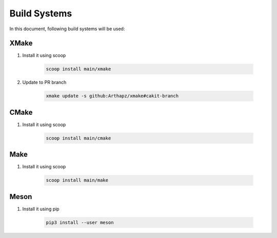###############
 Build Systems
###############

In this document, following build systems will be used:

*******
 XMake
*******

#. Install it using scoop

      .. code:: bash

         scoop install main/xmake

#. Update to PR branch

      .. code:: bash

         xmake update -s github:Arthapz/xmake#cakit-branch

*******
 CMake
*******

#. Install it using scoop

      .. code:: bash

         scoop install main/cmake

******
 Make
******

#. Install it using scoop

      .. code:: bash

         scoop install main/make

*******
 Meson
*******

#. Install it using pip

      .. code:: bash

         pip3 install --user meson
